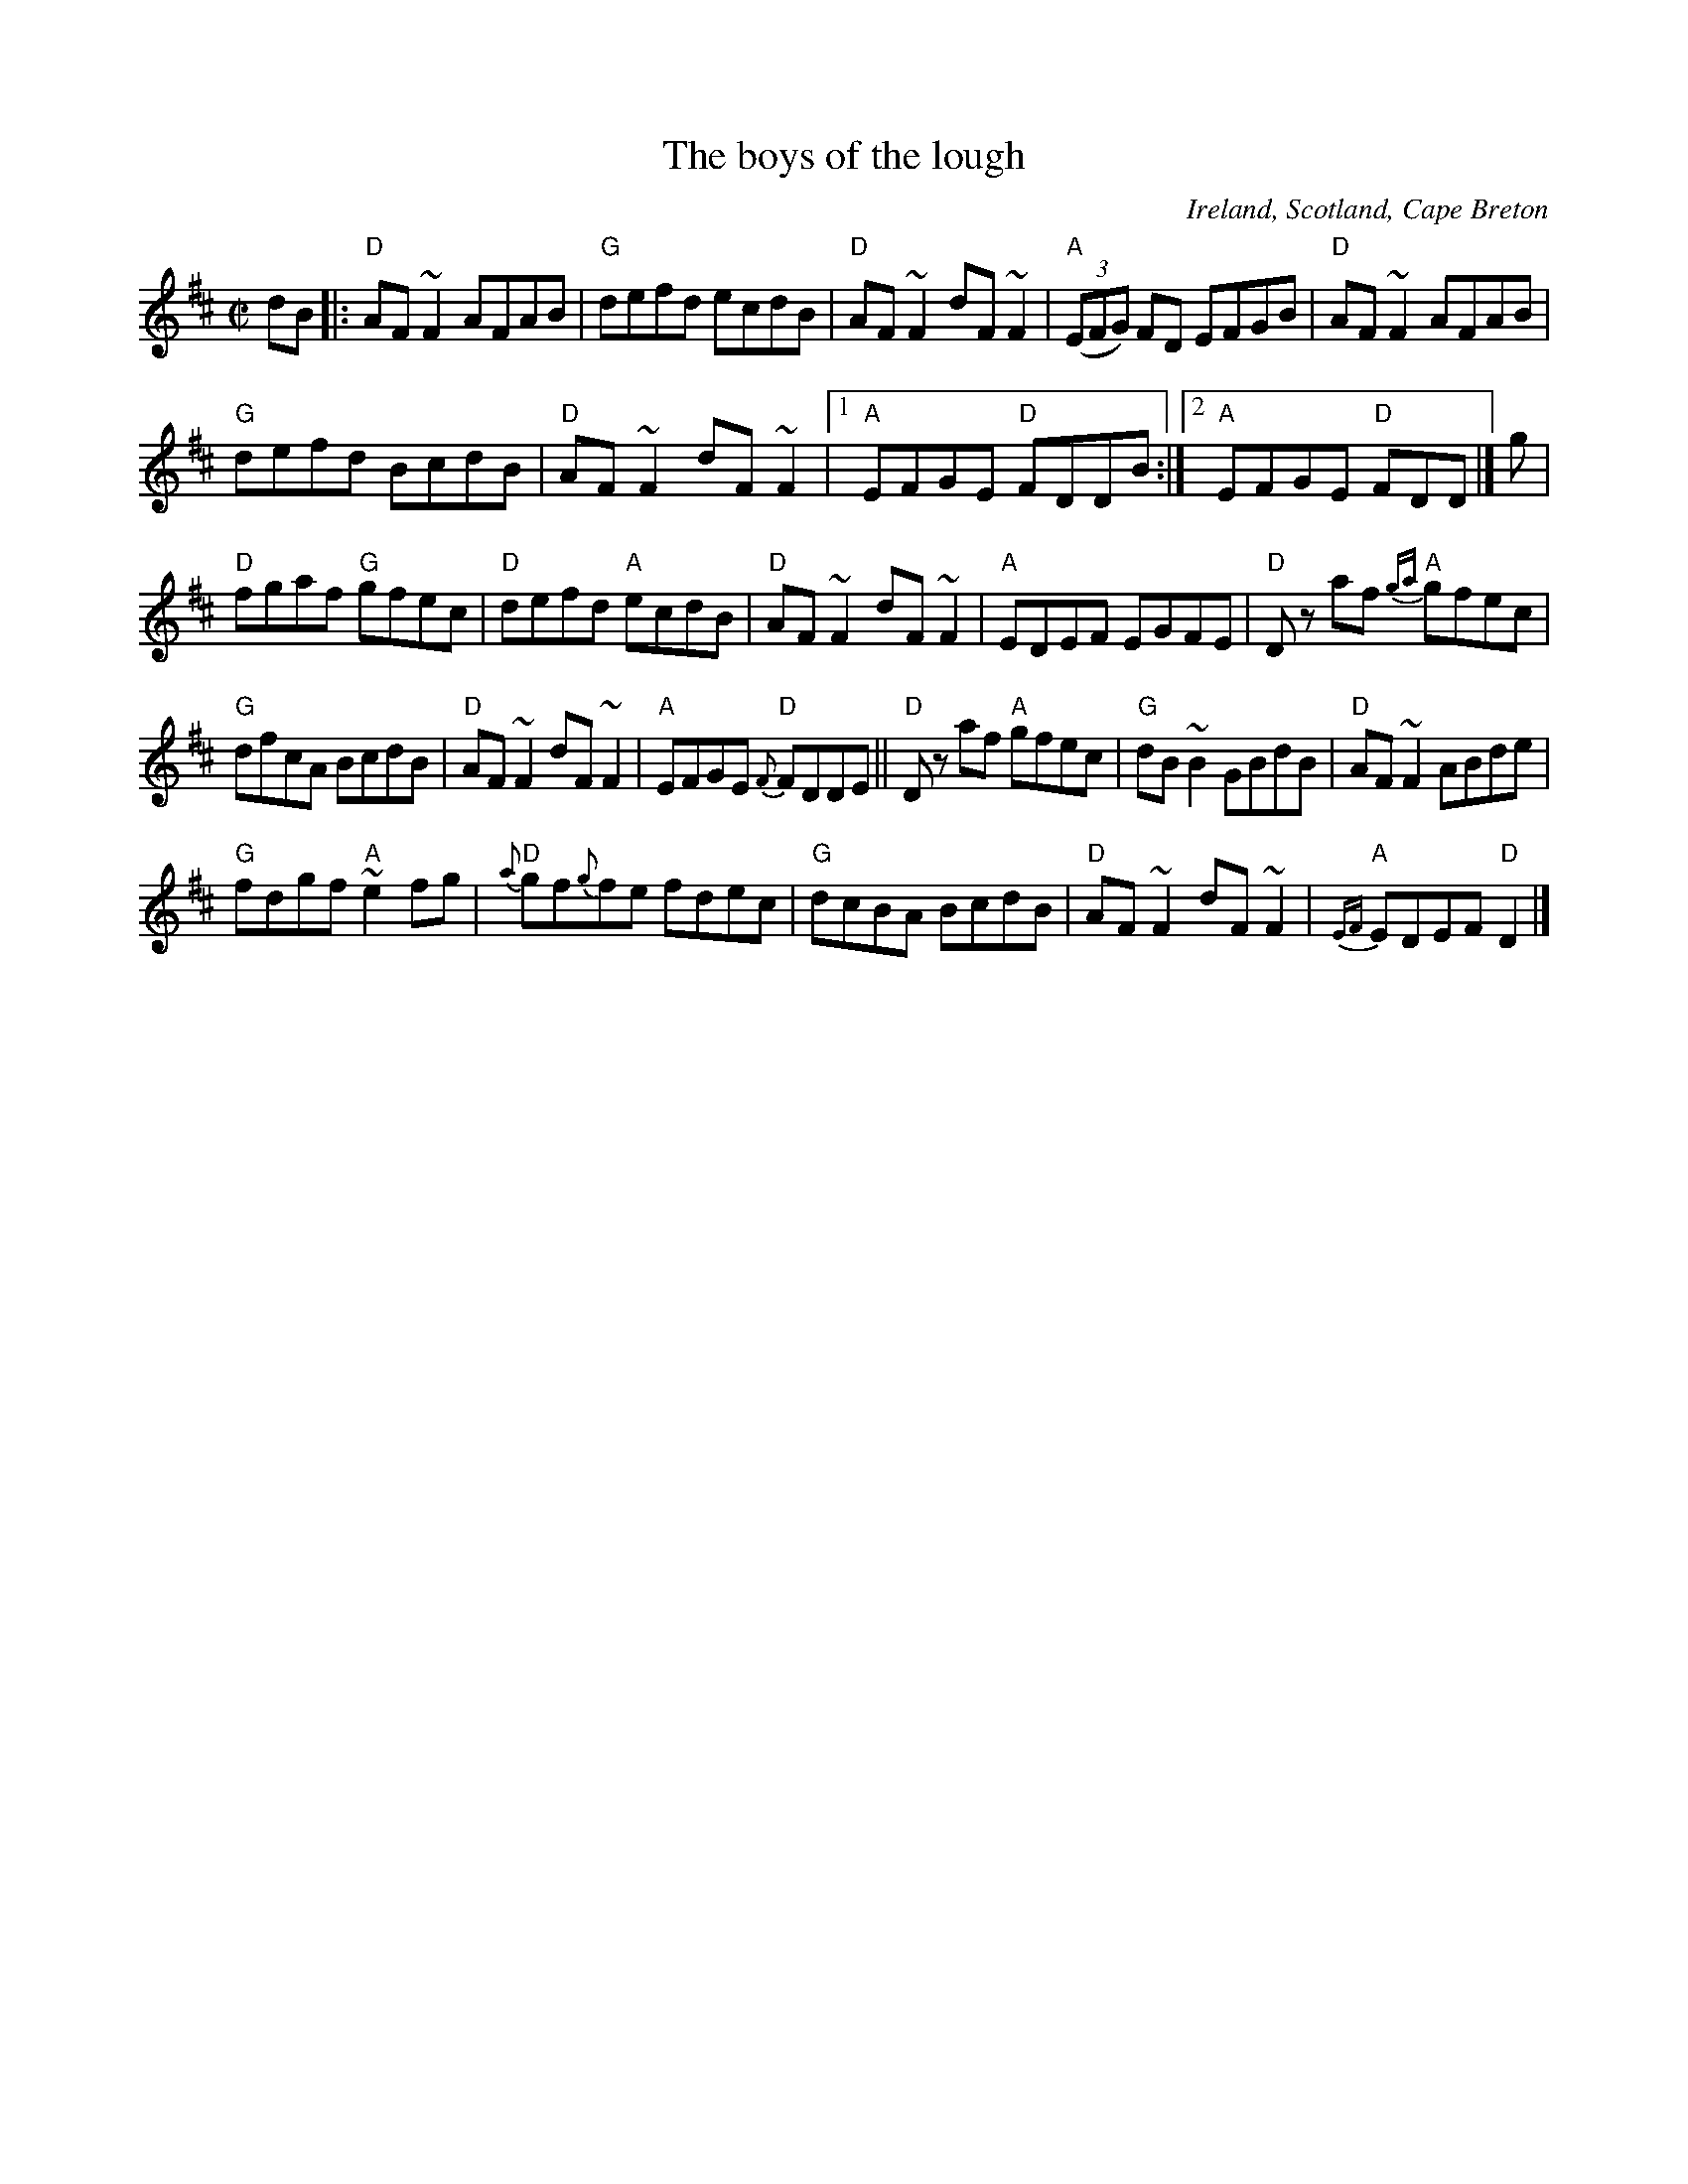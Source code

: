X:21
T:The boys of the lough
R:Reel
O:Ireland, Scotland, Cape Breton
S:Johnny Wilmot recording...Simplified...
Z:Transcription, arrangement, chords:Mike Long
M:C|
L:1/8
K:D
dB|:\
"D"AF ~F2 AFAB|"G"defd ecdB|"D"AF~F2 dF ~F2|\
"A"(3(EFG) FD EFGB|"D"AF ~F2 AFAB|
"G"defd BcdB|"D"AF ~F2 dF~F2|[1"A"EFGE "D"FDDB:|[2"A"EFGE "D"FDD|]g|
"D"fgaf "G"gfec|"D"defd "A"ecdB|"D"AF~F2 dF~F2|"A"EDEF EGFE|\
"D"Dz af "A"{ga}gfec|
"G"dfcA BcdB|"D"AF~F2 dF~F2|"A"EFGE "D"{F}FDDE||\
"D"Dz af "A"gfec|"G"dB ~B2 GBdB|"D"AF~F2 ABde|
"G"fdgf "A"~e2fg|"D"{a}gf{g}fe fdec|"G"dcBA BcdB|\
"D"AF~F2 dF~F2|"A"{EF}EDEF "D"D2|]
